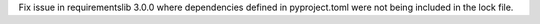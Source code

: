 Fix issue in requirementslib 3.0.0 where dependencies defined in pyproject.toml were not being included in the lock file.
